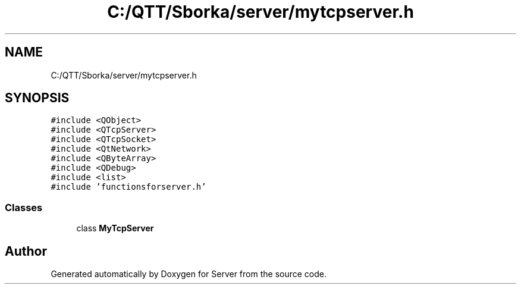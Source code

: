 .TH "C:/QTT/Sborka/server/mytcpserver.h" 3 "Sat Oct 29 2022" "Version 1.6" "Server" \" -*- nroff -*-
.ad l
.nh
.SH NAME
C:/QTT/Sborka/server/mytcpserver.h
.SH SYNOPSIS
.br
.PP
\fC#include <QObject>\fP
.br
\fC#include <QTcpServer>\fP
.br
\fC#include <QTcpSocket>\fP
.br
\fC#include <QtNetwork>\fP
.br
\fC#include <QByteArray>\fP
.br
\fC#include <QDebug>\fP
.br
\fC#include <list>\fP
.br
\fC#include 'functionsforserver\&.h'\fP
.br

.SS "Classes"

.in +1c
.ti -1c
.RI "class \fBMyTcpServer\fP"
.br
.in -1c
.SH "Author"
.PP 
Generated automatically by Doxygen for Server from the source code\&.
